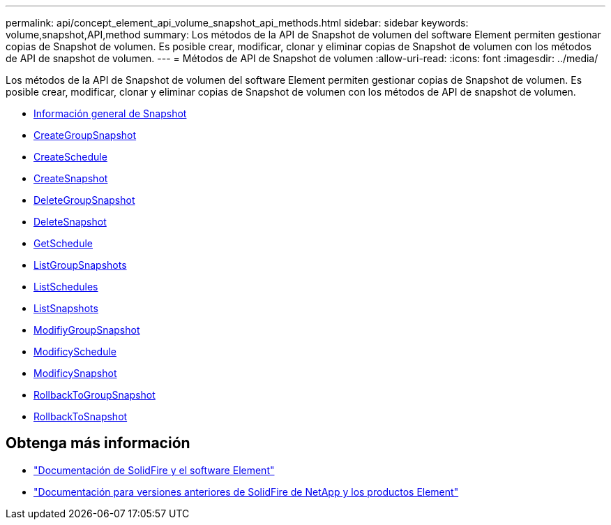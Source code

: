 ---
permalink: api/concept_element_api_volume_snapshot_api_methods.html 
sidebar: sidebar 
keywords: volume,snapshot,API,method 
summary: Los métodos de la API de Snapshot de volumen del software Element permiten gestionar copias de Snapshot de volumen. Es posible crear, modificar, clonar y eliminar copias de Snapshot de volumen con los métodos de API de snapshot de volumen. 
---
= Métodos de API de Snapshot de volumen
:allow-uri-read: 
:icons: font
:imagesdir: ../media/


[role="lead"]
Los métodos de la API de Snapshot de volumen del software Element permiten gestionar copias de Snapshot de volumen. Es posible crear, modificar, clonar y eliminar copias de Snapshot de volumen con los métodos de API de snapshot de volumen.

* xref:concept_element_api_snapshots_overview.adoc[Información general de Snapshot]
* xref:reference_element_api_creategroupsnapshot.adoc[CreateGroupSnapshot]
* xref:reference_element_api_createschedule.adoc[CreateSchedule]
* xref:reference_element_api_createsnapshot.adoc[CreateSnapshot]
* xref:reference_element_api_deletegroupsnapshot.adoc[DeleteGroupSnapshot]
* xref:reference_element_api_deletesnapshot.adoc[DeleteSnapshot]
* xref:reference_element_api_getschedule.adoc[GetSchedule]
* xref:reference_element_api_listgroupsnapshots.adoc[ListGroupSnapshots]
* xref:reference_element_api_listschedules.adoc[ListSchedules]
* xref:reference_element_api_listsnapshots.adoc[ListSnapshots]
* xref:reference_element_api_modifygroupsnapshot.adoc[ModifiyGroupSnapshot]
* xref:reference_element_api_modifyschedule.adoc[ModificySchedule]
* xref:reference_element_api_modifysnapshot.adoc[ModificySnapshot]
* xref:reference_element_api_rollbacktogroupsnapshot.adoc[RollbackToGroupSnapshot]
* xref:reference_element_api_rollbacktosnapshot.adoc[RollbackToSnapshot]




== Obtenga más información

* https://docs.netapp.com/us-en/element-software/index.html["Documentación de SolidFire y el software Element"]
* https://docs.netapp.com/sfe-122/topic/com.netapp.ndc.sfe-vers/GUID-B1944B0E-B335-4E0B-B9F1-E960BF32AE56.html["Documentación para versiones anteriores de SolidFire de NetApp y los productos Element"^]


